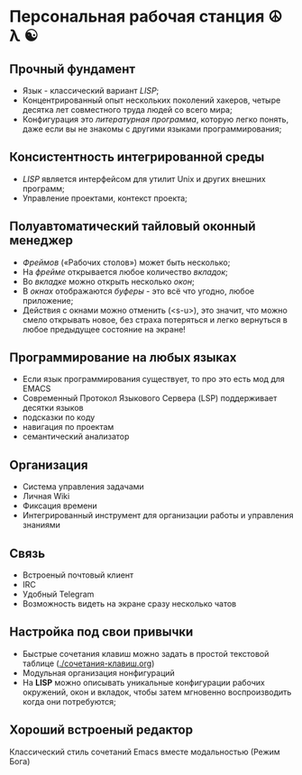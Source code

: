 * Персональная рабочая станция  ☮ λ ☯

** Прочный фундамент

- Язык  - классический вариант /LISP/;
- Концентрированный опыт нескольких поколений хакеров, четыре десятка лет совместного труда  людей со всего мира;
- Конфигурация это /литературная программа/, которую легко понять, даже если вы не знакомы с другими языками программирования;  

** Консистентность интегрированной среды

- /LISP/ является интерфейсом для утилит Unix и других внешних программ;
- Управление проектами, контекст проекта;

** Полуавтоматический тайловый оконный менеджер

- /Фреймов/ («Рабочих столов») может быть несколько;
- На /фрейме/ открывается любое количество /вкладок/;
- Во /вкладке/ можно открыть несколько /окон/;
- В /окнах/ отображаются  /буферы/ - это всё что угодно, любое приложение;
- Действия с окнами можно отменить (<s-u>), это значит, что можно смело открывать новое, без страха потеряться и легко вернуться в любое предыдущее состояние на экране!

** Программирование на любых языках

- Если язык программирования существует, то про это есть мод для EMACS
- Современный Протокол Языкового Сервера (LSP) поддерживает десятки языков
- подсказки по коду
- навигация по проектам
- семантический анализатор

** Организация

- Система управления задачами
- Личная Wiki 
- Фиксация времени
- Интегрированный инструмент для организации работы и управления знаниями

** Связь

- Встроеный почтовый клиент
- IRC
- Удобный Telegram
- Возможность видеть на экране сразу несколько чатов

** Настройка под свои привычки

- Быстрые сочетания клавиш можно задать в простой текстовой таблице ([[./сочетания-клавиш.org]])
- Модульная организация нонфигураций
- На *LISP* можно описывать уникальные конфигурации рабочих окружений, окон и вкладок, чтобы затем мгновенно воспроизводить когда они потребуются;

** Хороший встроеный редактор

Классический стиль сочетаний Emacs вместе модальностью (Режим Бога)


